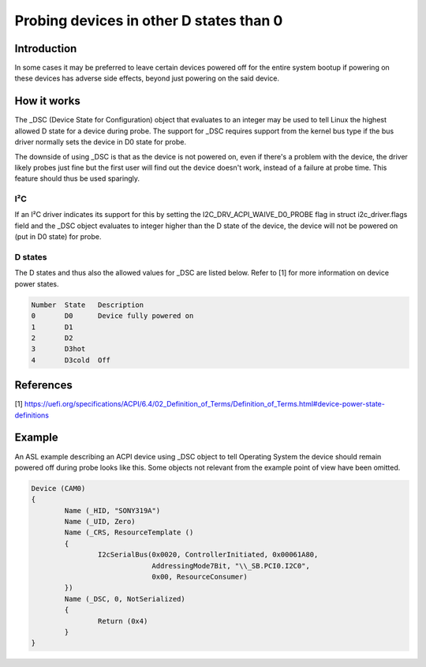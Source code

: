 .. SPDX-License-Identifier: GPL-2.0

========================================
Probing devices in other D states than 0
========================================

Introduction
============

In some cases it may be preferred to leave certain devices powered off for the
entire system bootup if powering on these devices has adverse side effects,
beyond just powering on the said device.

How it works
============

The _DSC (Device State for Configuration) object that evaluates to an integer
may be used to tell Linux the highest allowed D state for a device during
probe. The support for _DSC requires support from the kernel bus type if the
bus driver normally sets the device in D0 state for probe.

The downside of using _DSC is that as the device is not powered on, even if
there's a problem with the device, the driver likely probes just fine but the
first user will find out the device doesn't work, instead of a failure at probe
time. This feature should thus be used sparingly.

I²C
---

If an I²C driver indicates its support for this by setting the
I2C_DRV_ACPI_WAIVE_D0_PROBE flag in struct i2c_driver.flags field and the
_DSC object evaluates to integer higher than the D state of the device,
the device will not be powered on (put in D0 state) for probe.

D states
--------

The D states and thus also the allowed values for _DSC are listed below. Refer
to [1] for more information on device power states.

.. code-block:: text

	Number	State	Description
	0	D0	Device fully powered on
	1	D1
	2	D2
	3	D3hot
	4	D3cold	Off

References
==========

[1] https://uefi.org/specifications/ACPI/6.4/02_Definition_of_Terms/Definition_of_Terms.html#device-power-state-definitions

Example
=======

An ASL example describing an ACPI device using _DSC object to tell Operating
System the device should remain powered off during probe looks like this. Some
objects not relevant from the example point of view have been omitted.

.. code-block:: text

	Device (CAM0)
        {
		Name (_HID, "SONY319A")
		Name (_UID, Zero)
		Name (_CRS, ResourceTemplate ()
		{
			I2cSerialBus(0x0020, ControllerInitiated, 0x00061A80,
				     AddressingMode7Bit, "\\_SB.PCI0.I2C0",
				     0x00, ResourceConsumer)
		})
		Name (_DSC, 0, NotSerialized)
		{
			Return (0x4)
                }
	}
